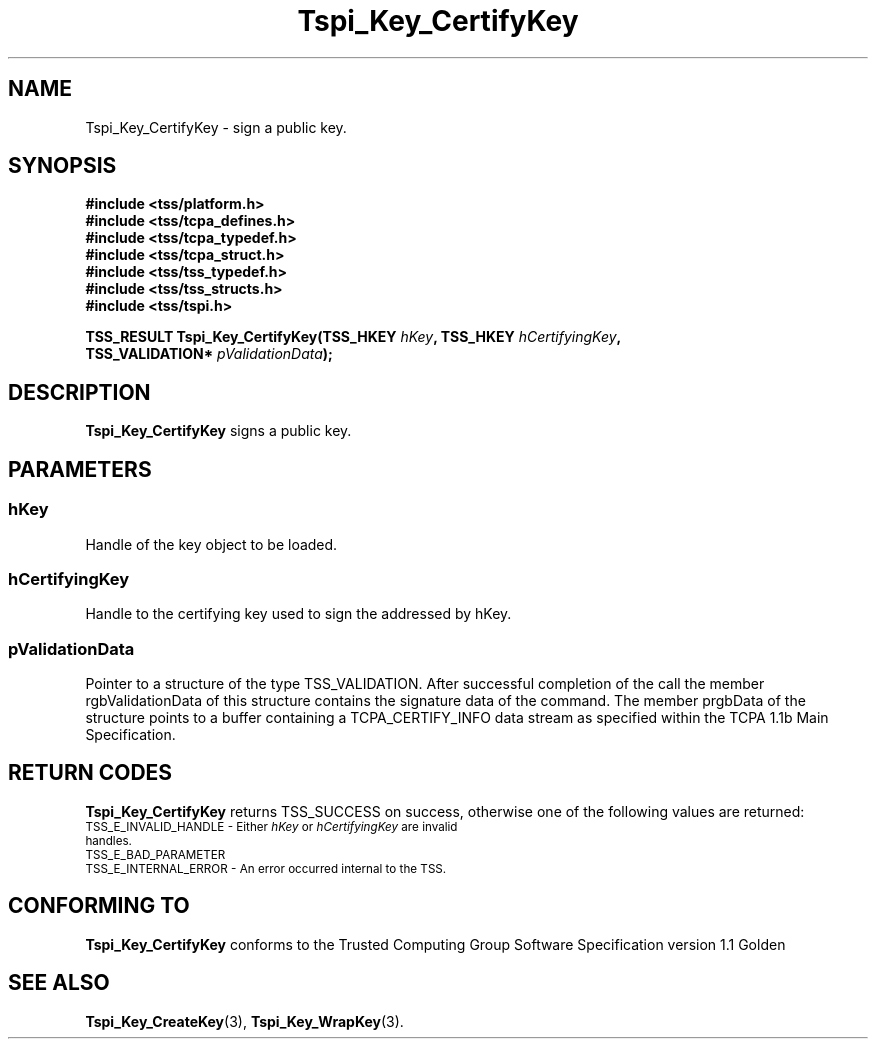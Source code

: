 .\" Copyright (C) 2004 International Business Machines Corporation
.\" Written by Kathy Robertson based on the Trusted Computing Group Software Stack Specification Version 1.1 Golden
.\"
.de Sh \" Subsection
.br
.if t .Sp
.ne 5
.PP
\fB\\$1\fR
.PP
..
.de Sp \" Vertical space (when we can't use .PP)
.if t .sp .5v
.if n .sp
..
.de Ip \" List item
.br
.ie \\n(.$>=3 .ne \\$3
.el .ne 3
.IP "\\$1" \\$2
..
.TH "Tspi_Key_CertifyKey" 3 "2004-05-26" "TSS 1.1" "TCG Software Stack Developer's Reference"
.SH NAME
Tspi_Key_CertifyKey \- sign a public key.
.SH "SYNOPSIS"
.ad l
.hy 0
.nf
.B #include <tss/platform.h>
.B #include <tss/tcpa_defines.h>
.B #include <tss/tcpa_typedef.h>
.B #include <tss/tcpa_struct.h>
.B #include <tss/tss_typedef.h>
.B #include <tss/tss_structs.h>
.B #include <tss/tspi.h>
.sp
.BI "TSS_RESULT Tspi_Key_CertifyKey(TSS_HKEY        " hKey ", TSS_HKEY " hCertifyingKey ","
.BI "                               TSS_VALIDATION* " pValidationData ");"
.fi
.sp
.ad
.hy
.SH "DESCRIPTION"
.PP
\fBTspi_Key_CertifyKey\fR signs a public key.
.SH "PARAMETERS"
.PP
.SS hKey 
Handle of the key object to be loaded.
.PP
.SS hCertifyingKey
Handle to the certifying key used to sign the addressed by hKey.
.PP
.SS pValidationData
Pointer to a structure of the type TSS_VALIDATION. After successful completion of the call the member rgbValidationData of this structure contains the signature data of the command. The member prgbData of the structure points to a buffer containing a TCPA_CERTIFY_INFO data stream as specified within the TCPA 1.1b Main Specification. 
.SH "RETURN CODES"
.PP
\fBTspi_Key_CertifyKey\fR returns TSS_SUCCESS on success, otherwise one of the following values are returned:
.TP
.SM TSS_E_INVALID_HANDLE - Either \fIhKey\fR or \fIhCertifyingKey\fR are invalid handles.
.TP
.SM TSS_E_BAD_PARAMETER
.TP
.SM TSS_E_INTERNAL_ERROR - An error occurred internal to the TSS.

.SH "CONFORMING TO"

.PP
\fBTspi_Key_CertifyKey\fR conforms to the Trusted Computing Group Software Specification version 1.1 Golden
.SH "SEE ALSO"

.PP
\fBTspi_Key_CreateKey\fR(3), \fBTspi_Key_WrapKey\fR(3).



